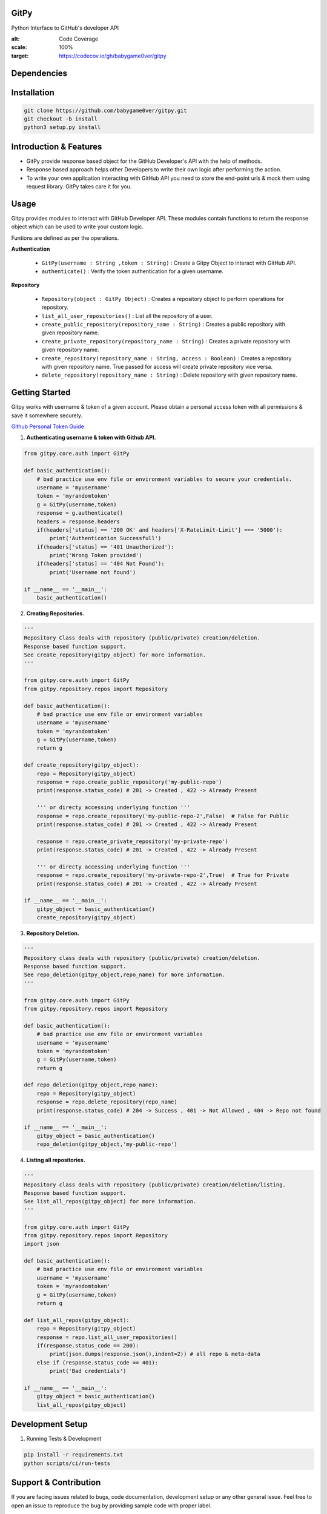 
=========================================================
GitPy
=========================================================

Python Interface to GitHub's developer API


|Code Climate| |License| |Build Status| |Code Coverage|


.. |Code Climate| image:: https://codeclimate.com/github/babygame0ver/gitpy.png?style=flat-square
    :alt: Code Maintainability
    :scale: 100%
    :target: https://codeclimate.com/github/babygame0ver/gitpy
    
.. |License| image:: https://img.shields.io/badge/license-MIT%20License-green.svg
    :alt: License
    :scale: 100%
    :target: https://opensource.org/licenses/MIT

.. |Build Status| image:: https://api.travis-ci.com/babygame0ver/gitpy.svg
    :alt: Build Status
    :scale: 100%
    :target: https://app.travis-ci.com/github/babygame0ver/gitpy

.. |Code Coverage| image:: https://codecov.io/gh/babygame0ver/gitpy/graph/badge.svg?token=nDeQuSURqF 
:alt: Code Coverage
:scale: 100%
:target: https://codecov.io/gh/babygame0ver/gitpy

=========================================================
Dependencies
=========================================================

|python|  |Requests|

.. |python| image:: https://img.shields.io/badge/Python-3.7.4-blue.svg?style=flat-square
    :alt: Python version
    :scale: 100%
    :target: https://www.python.org/downloads/release/python-374/
    
.. |Requests| image:: https://img.shields.io/badge/Requests-2.22.0-blue.svg?style=flat-square
    :alt: Requests version
    :scale: 100%
    :target: (https://pypi.org/project/coverage/
    
=========================================================
Installation
=========================================================

.. code-block:: shell

    git clone https://github.com/babygame0ver/gitpy.git
    git checkout -b install
    python3 setup.py install


=========================================================
Introduction & Features
=========================================================

* GitPy provide response based object for the GitHub Developer's API with the help of methods.

* Response based approach helps other Developers to write their own logic after performing the action.

* To write your own application interacting with GitHub API you need to store the end-point urls & mock them using request library. GitPy takes care it for you.


=========================================================
Usage
=========================================================

Gitpy provides modules to interact with GitHub Developer API. These modules contain functions to return the response object which can be used to write your custom logic. 

Funtions are defined as per the operations.

**Authentication**

    * ``GitPy(username : String ,token : String)`` : Create a Gitpy Object to interact with GitHub API.

    * ``authenticate()`` : Verify the token authentication for a given username.

**Repository**

    * ``Repository(object : GitPy Object)`` : Creates a repository object to perform operations for repository. 

    * ``list_all_user_repositories()`` : List all the repository of a user.

    * ``create_public_repository(repository_name : String)`` : Creates a public repository with given repository name.

    * ``create_private_repository(repository_name : String)`` : Creates a private repository with given repository name.

    * ``create_repository(repository_name : String, access : Boolean)`` : Creates a repository with given repository name. True passed for access will create private repository vice versa.

    * ``delete_repository(repository_name : String)`` : Delete repository with given repository name.

=========================================================
Getting Started
=========================================================

Gitpy works with username & token of a given account. Please obtain a personal access token with all permissions & save it somewhere securely. 

`Github Personal Token Guide <https://help.github.com/en/github/authenticating-to-github/creating-a-personal-access-token-for-the-command-line>`_	

1. **Authenticating username & token with Github API.**


.. code-block:: python2

    from gitpy.core.auth import GitPy

    def basic_authentication():
        # bad practice use env file or environment variables to secure your credentials.
        username = 'myusername'
        token = 'myrandomtoken'
        g = GitPy(username,token)    
        response = g.authenticate()
        headers = response.headers
        if(headers['status] == '200 OK' and headers['X-RateLimit-Limit'] === '5000'):
            print('Authentication Successfull')
        if(headers['status] == '401 Unauthorized'):
            print('Wrong Token provided')
        if(headers['status] == '404 Not Found'):
            print('Username not found')
        
    if __name__ == '__main__':
        basic_authentication()
    
2. **Creating Repositories.** 

.. code-block:: python2

    '''
    Repository Class deals with repository (public/private) creation/deletion.
    Response based function support. 
    See create_repository(gitpy_object) for more information. 
    '''

    from gitpy.core.auth import GitPy
    from gitpy.repository.repos import Repository

    def basic_authentication():
        # bad practice use env file or environment variables 
        username = 'myusername'
        token = 'myrandomtoken'
        g = GitPy(username,token)    
        return g

    def create_repository(gitpy_object):
        repo = Repository(gitpy_object)
        response = repo.create_public_repository('my-public-repo')
        print(response.status_code) # 201 -> Created , 422 -> Already Present

        ''' or directy accessing underlying function '''
        response = repo.create_repository('my-public-repo-2',False)  # False for Public
        print(response.status_code) # 201 -> Created , 422 -> Already Present

        response = repo.create_private_repository('my-private-repo')
        print(response.status_code) # 201 -> Created , 422 -> Already Present

        ''' or directy accessing underlying function '''
        response = repo.create_repository('my-private-repo-2',True)  # True for Private
        print(response.status_code) # 201 -> Created , 422 -> Already Present

    if __name__ == '__main__':
        gitpy_object = basic_authentication()
        create_repository(gitpy_object)

3. **Repository Deletion.** 

.. code-block:: python2

    '''
    Repository class deals with repository (public/private) creation/deletion.
    Response based function support. 
    See repo_deletion(gitpy_object,repo_name) for more information. 
    '''

    from gitpy.core.auth import GitPy
    from gitpy.repository.repos import Repository

    def basic_authentication():
        # bad practice use env file or environment variables 
        username = 'myusername'
        token = 'myrandomtoken'
        g = GitPy(username,token)    
        return g

    def repo_deletion(gitpy_object,repo_name):
        repo = Repository(gitpy_object)
        response = repo.delete_repository(repo_name)
        print(response.status_code) # 204 -> Success , 401 -> Not Allowed , 404 -> Repo not found

    if __name__ == '__main__':
        gitpy_object = basic_authentication()
        repo_deletion(gitpy_object,'my-public-repo')

4. **Listing all repositories.**

.. code-block:: python2

    '''
    Repository class deals with repository (public/private) creation/deletion/listing.
    Response based function support. 
    See list_all_repos(gitpy_object) for more information. 
    '''

    from gitpy.core.auth import GitPy
    from gitpy.repository.repos import Repository
    import json

    def basic_authentication():
        # bad practice use env file or environment variables 
        username = 'myusername'
        token = 'myrandomtoken'
        g = GitPy(username,token)    
        return g

    def list_all_repos(gitpy_object):
        repo = Repository(gitpy_object)
        response = repo.list_all_user_repositories()
        if(response.status_code == 200):
            print(json.dumps(response.json(),indent=2)) # all repo & meta-data
        else if (response.status_code == 401):        
            print('Bad credentials')
            
    if __name__ == '__main__':
        gitpy_object = basic_authentication()
        list_all_repos(gitpy_object)

=========================================================
Development Setup
=========================================================

1. Running Tests & Development

.. code-block:: shell

    pip install -r requirements.txt
    python scripts/ci/run-tests 
    
=========================================================
 Support & Contribution
=========================================================

If you are facing issues related to bugs, code documentation, development setup or any other general issue.
Feel free to open an issue to reproduce the bug by providing sample code with proper label.   

Contributions are always welcome.

You can do any of these following:

1. What can you do ? : Improve code Readability, Maintainability, any implemetation that makes current project better, new ideas for the project.

2. How you can do it ? : Fork the repository, Implement new features by creating a seprate branch & sending PR to develop branch , with writting proper unit tests.  

Engineered with ❤️ by `babygame0ver <https://www.github.com/babygame0ver>`_
